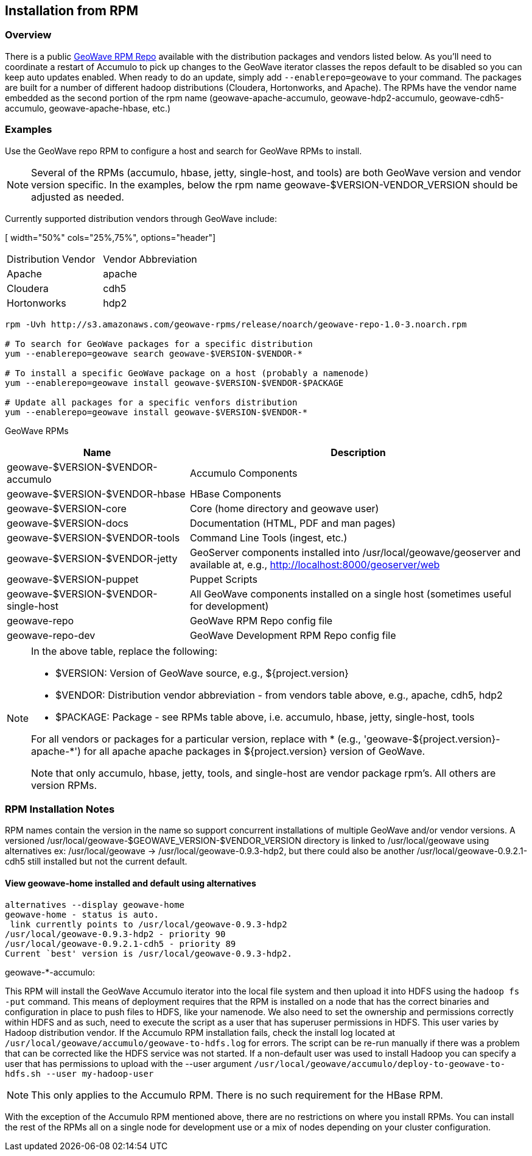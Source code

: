[[install-from-rpm]]
<<<

:linkattrs:

== Installation from RPM

=== Overview

There is a public link:packages.html[GeoWave RPM Repo, window="_blank"] available with the distribution packages and vendors listed below. As you'll need to coordinate a restart of Accumulo to pick up changes to the GeoWave iterator classes the repos default to be disabled so you can keep auto updates enabled. When ready to do an update, simply add `--enablerepo=geowave` to your command. The packages are built for a number of different hadoop distributions (Cloudera, Hortonworks, and Apache). The RPMs have the vendor name embedded as the second portion of the rpm name (geowave-apache-accumulo, geowave-hdp2-accumulo, geowave-cdh5-accumulo, geowave-apache-hbase, etc.)


=== Examples

Use the GeoWave repo RPM to configure a host and search for GeoWave RPMs to install.

[NOTE]
====
Several of the RPMs (accumulo, hbase, jetty, single-host, and tools) are both GeoWave version and vendor version specific. In the examples, below the rpm name geowave-$VERSION-VENDOR_VERSION should be adjusted as needed.
====

Currently supported distribution vendors through GeoWave include:

[ width="50%" cols="25%,75%", options="header"]
|============
| Distribution Vendor | Vendor Abbreviation
| Apache              | apache
| Cloudera            | cdh5
| Hortonworks         | hdp2
|============

[source, bash]
----
rpm -Uvh http://s3.amazonaws.com/geowave-rpms/release/noarch/geowave-repo-1.0-3.noarch.rpm

# To search for GeoWave packages for a specific distribution
yum --enablerepo=geowave search geowave-$VERSION-$VENDOR-*

# To install a specific GeoWave package on a host (probably a namenode)
yum --enablerepo=geowave install geowave-$VERSION-$VENDOR-$PACKAGE

# Update all packages for a specific venfors distribution
yum --enablerepo=geowave install geowave-$VERSION-$VENDOR-*
----

GeoWave RPMs
[cols="35%,65%", options="header"]
|=================
| Name                                 | Description
| geowave-$VERSION-$VENDOR-accumulo    | Accumulo Components
| geowave-$VERSION-$VENDOR-hbase       | HBase Components
| geowave-$VERSION-core                | Core (home directory and geowave user)
| geowave-$VERSION-docs                | Documentation (HTML, PDF and man pages)
| geowave-$VERSION-$VENDOR-tools       | Command Line Tools (ingest, etc.)
| geowave-$VERSION-$VENDOR-jetty       | GeoServer components installed into /usr/local/geowave/geoserver and available at, e.g., http://localhost:8000/geoserver/web
| geowave-$VERSION-puppet              | Puppet Scripts
| geowave-$VERSION-$VENDOR-single-host | All GeoWave components installed on a single host (sometimes useful for development)
| geowave-repo                         | GeoWave RPM Repo config file
| geowave-repo-dev                     | GeoWave Development RPM Repo config file
|=================

[NOTE]
====
.In the above table, replace the following:
* $VERSION: Version of GeoWave source, e.g., ${project.version}
* $VENDOR:  Distribution vendor abbreviation - from vendors table above, e.g., apache, cdh5, hdp2
* $PACKAGE: Package - see RPMs table above, i.e. accumulo, hbase, jetty, single-host, tools

For all vendors or packages for a particular version, replace with * (e.g., 'geowave-${project.version}-apache-*') for all apache apache packages in ${project.version} version of GeoWave.

Note that only accumulo, hbase, jetty, tools, and single-host are vendor package rpm's. All others are version RPMs.
====

=== RPM Installation Notes

RPM names contain the version in the name so support concurrent installations of multiple GeoWave and/or vendor versions. A versioned /usr/local/geowave-$GEOWAVE_VERSION-$VENDOR_VERSION directory is linked to /usr/local/geowave using alternatives ex: /usr/local/geowave -> /usr/local/geowave-0.9.3-hdp2, but there could also be another /usr/local/geowave-0.9.2.1-cdh5 still installed but not the current default.

==== View geowave-home installed and default using alternatives

[source, bash]
----
alternatives --display geowave-home
geowave-home - status is auto.
 link currently points to /usr/local/geowave-0.9.3-hdp2
/usr/local/geowave-0.9.3-hdp2 - priority 90
/usr/local/geowave-0.9.2.1-cdh5 - priority 89
Current `best' version is /usr/local/geowave-0.9.3-hdp2.
----

.geowave-*-accumulo:
This RPM will install the GeoWave Accumulo iterator into the local file system and then upload it into HDFS using the `hadoop fs -put` command. This means of deployment requires that the RPM is installed on a node that has the correct binaries and configuration in place to push files to HDFS, like your namenode. We also need to set the ownership and permissions correctly within HDFS and as such, need to execute the script as a user that has superuser permissions in HDFS. This user varies by Hadoop distribution vendor. If the Accumulo RPM installation fails, check the install log located at `/usr/local/geowave/accumulo/geowave-to-hdfs.log` for errors. The script can be re-run manually if there was a problem that can be corrected like the HDFS service was not started. If a non-default user was used to install Hadoop you can specify a user that has permissions to upload with the --user argument `/usr/local/geowave/accumulo/deploy-to-geowave-to-hdfs.sh --user my-hadoop-user`

[NOTE]
====
This only applies to the Accumulo RPM. There is no such requirement for the HBase RPM.
====

With the exception of the Accumulo RPM mentioned above, there are no restrictions on where you install RPMs. You can install the rest of the RPMs all on a single node for development use or a mix of nodes depending on your cluster configuration.
